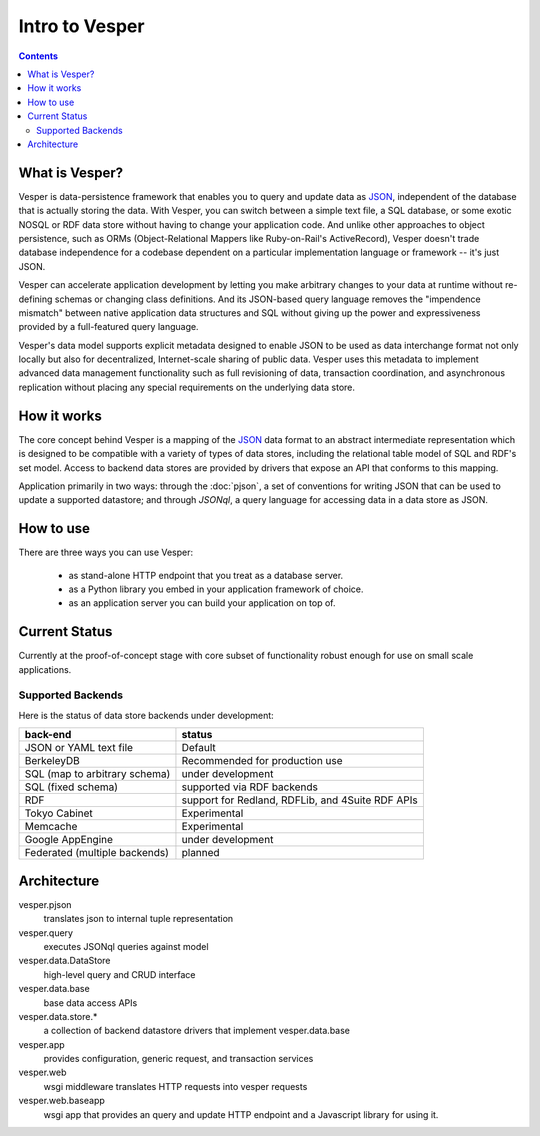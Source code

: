 Intro to Vesper
================================

.. contents::

What is Vesper? 
---------------

Vesper is data-persistence framework that enables you to query and update data as `JSON`_, independent of the database that is actually storing the data. With Vesper, you can switch between a simple text file, a SQL database, or some exotic NOSQL or RDF data store without having to change your application code. And unlike other approaches to object persistence, such as ORMs (Object-Relational Mappers like Ruby-on-Rail's ActiveRecord), Vesper doesn't trade database independence for a codebase dependent on a particular implementation language or framework -- it's just JSON. 

Vesper can accelerate application development by letting you make arbitrary changes to your data at runtime without re-defining schemas or changing class definitions. And its JSON-based query language removes the "impendence mismatch" between native application data structures and SQL without giving up the power and expressiveness provided by a full-featured query language.

Vesper's data model supports explicit metadata designed to enable JSON to be used as data interchange format not only locally but also for decentralized, Internet-scale sharing of public data. Vesper uses this metadata to implement advanced data management functionality such as full revisioning of data, transaction coordination, and asynchronous replication without placing any special requirements on the underlying data store. 

How it works
------------

The core concept behind Vesper is a mapping of the `JSON`_ data format to an abstract intermediate representation which is designed to be compatible with a variety of types of data stores, including the relational table model of SQL and RDF's set model. Access to backend data stores are provided by drivers that expose an API that conforms to this mapping.

Application primarily in two ways: through the :doc:`pjson`, a set of conventions for writing JSON that can be used to update a supported datastore; and through `JSONql`, a query language for accessing data in a data store as JSON.
  
How to use
----------

There are three ways you can use Vesper:

 * as stand-alone HTTP endpoint that you treat as a database server.
 * as a Python library you embed in your application framework of choice. 
 * as an application server you can build your application on top of.


Current Status
--------------

Currently at the proof-of-concept stage with core subset of functionality robust enough for use on small scale applications.

Supported Backends
~~~~~~~~~~~~~~~~~~

Here is the status of data store backends under development:

=============================    =================================================
back-end                         status
=============================    =================================================
JSON or YAML text file           Default
BerkeleyDB                       Recommended for production use
SQL (map to arbitrary schema)    under development
SQL (fixed schema)               supported via RDF backends
RDF                              support for Redland, RDFLib, and 4Suite RDF APIs
Tokyo Cabinet                    Experimental
Memcache                         Experimental
Google AppEngine                 under development
Federated (multiple backends)    planned
=============================    =================================================

Architecture
------------

vesper.pjson 
  translates json to internal tuple representation
vesper.query 
  executes JSONql queries against model 
vesper.data.DataStore
  high-level query and CRUD interface
vesper.data.base
  base data access APIs 
vesper.data.store.*
  a collection of backend datastore drivers that implement vesper.data.base
vesper.app
  provides configuration, generic request, and transaction services
vesper.web
  wsgi middleware translates HTTP requests into vesper requests
vesper.web.baseapp
  wsgi app that provides an query and update HTTP endpoint and a Javascript library for using it.

.. _JSON: http://json.org/